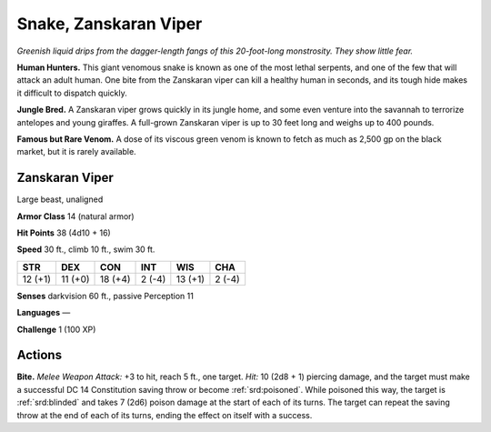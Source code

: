 
.. _tob:zanskaran-viper:

Snake, Zanskaran Viper
----------------------

*Greenish liquid drips from the dagger-length fangs of this
20-foot-long monstrosity. They show little fear.*

**Human Hunters.** This giant venomous snake is
known as one of the most lethal serpents, and one of the
few that will attack an adult human. One bite from the
Zanskaran viper can kill a healthy human in seconds,
and its tough hide makes it difficult to dispatch quickly.

**Jungle Bred.** A Zanskaran viper grows quickly in
its jungle home, and some even venture into the
savannah to terrorize antelopes and young giraffes.
A full-grown Zanskaran viper is up to 30 feet long
and weighs up to 400 pounds.

**Famous but Rare Venom.** A dose of its viscous green venom
is known to fetch as much as 2,500 gp on the black market, but it
is rarely available.

Zanskaran Viper
~~~~~~~~~~~~~~~

Large beast, unaligned

**Armor Class** 14 (natural armor)

**Hit Points** 38 (4d10 + 16)

**Speed** 30 ft., climb 10 ft., swim 30 ft.

+-----------+----------+-----------+-----------+-----------+-----------+
| STR       | DEX      | CON       | INT       | WIS       | CHA       |
+===========+==========+===========+===========+===========+===========+
| 12 (+1)   | 11 (+0)  | 18 (+4)   | 2 (-4)    | 13 (+1)   | 2 (-4)    |
+-----------+----------+-----------+-----------+-----------+-----------+

**Senses** darkvision 60 ft., passive Perception 11

**Languages** —

**Challenge** 1 (100 XP)

Actions
~~~~~~~

**Bite.** *Melee Weapon Attack:* +3 to hit, reach 5 ft., one target.
*Hit:* 10 (2d8 + 1) piercing damage, and the target must make
a successful DC 14 Constitution saving throw or become
:ref:`srd:poisoned`. While poisoned this way, the target is :ref:`srd:blinded` and
takes 7 (2d6) poison damage at the start of each of its turns.
The target can repeat the saving throw at the end of each of its
turns, ending the effect on itself with a success.
